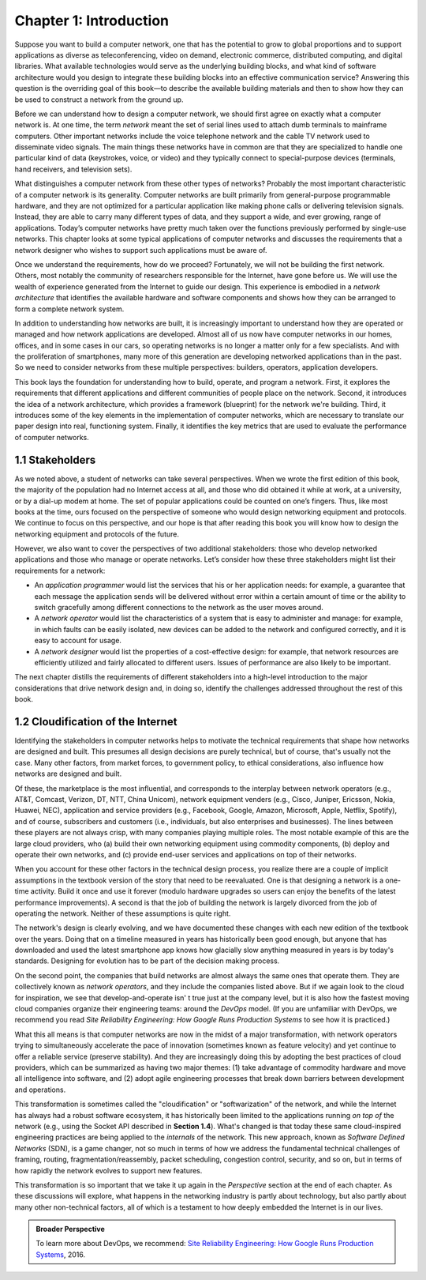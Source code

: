 Chapter 1:  Introduction
========================

Suppose you want to build a computer network, one that has the potential
to grow to global proportions and to support applications as diverse as
teleconferencing, video on demand, electronic commerce, distributed
computing, and digital libraries. What available technologies would
serve as the underlying building blocks, and what kind of software
architecture would you design to integrate these building blocks into an
effective communication service? Answering this question is the
overriding goal of this book—to describe the available building
materials and then to show how they can be used to construct a network
from the ground up.

Before we can understand how to design a computer network, we should
first agree on exactly what a computer network is. At one time, the term
*network* meant the set of serial lines used to attach dumb terminals to
mainframe computers. Other important networks include the voice
telephone network and the cable TV network used to disseminate video
signals. The main things these networks have in common are that they are
specialized to handle one particular kind of data (keystrokes, voice, or
video) and they typically connect to special-purpose devices (terminals,
hand receivers, and television sets).

What distinguishes a computer network from these other types of
networks? Probably the most important characteristic of a computer
network is its generality. Computer networks are built primarily from
general-purpose programmable hardware, and they are not optimized for a
particular application like making phone calls or delivering television
signals. Instead, they are able to carry many different types of data,
and they support a wide, and ever growing, range of applications.
Today’s computer networks have pretty much taken over the functions
previously performed by single-use networks. This chapter looks at some
typical applications of computer networks and discusses the requirements
that a network designer who wishes to support such applications must be
aware of.

Once we understand the requirements, how do we proceed? Fortunately, we
will not be building the first network. Others, most notably the
community of researchers responsible for the Internet, have gone before
us. We will use the wealth of experience generated from the Internet to
guide our design. This experience is embodied in a *network
architecture* that identifies the available hardware and software
components and shows how they can be arranged to form a complete network
system.

In addition to understanding how networks are built, it is increasingly
important to understand how they are operated or managed and how network
applications are developed. Almost all of us now have computer networks
in our homes, offices, and in some cases in our cars, so operating
networks is no longer a matter only for a few specialists. And with the
proliferation of smartphones, many more of this generation are
developing networked applications than in the past. So we need to
consider networks from these multiple perspectives: builders, operators,
application developers.

This book lays the foundation for understanding how to build, operate,
and program a network. First, it explores the requirements that
different applications and different communities of people place on
the network. Second, it introduces the idea of a network architecture,
which provides a framework (blueprint) for the network we're
building. Third, it introduces some of the key elements in the
implementation of computer networks, which are necessary to translate
our paper design into real, functioning system. Finally, it identifies
the key metrics that are used to evaluate the performance of computer
networks.

1.1 Stakeholders
------------------

As we noted above, a student of networks can take several perspectives. 
When we wrote the first edition of this book, the majority of the 
population had no Internet access at all, and those who did obtained it 
while at work, at a university, or by a dial-up modem at home. The set 
of popular applications could be counted on one’s fingers. Thus, like 
most books at the time, ours focused on the perspective of someone who 
would design networking equipment and protocols. We continue to focus on 
this perspective, and our hope is that after reading this book you will 
know how to design the networking equipment and protocols of the future. 

However, we also want to cover the perspectives of two additional 
stakeholders: those who develop networked applications and those who 
manage or operate networks. Let’s consider how these three stakeholders 
might list their requirements for a network:

-  An *application programmer* would list the services that his or her 
   application needs: for example, a guarantee that each message the 
   application sends will be delivered without error within a certain 
   amount of time or the ability to switch gracefully among different 
   connections to the network as the user moves around. 

-  A *network operator* would list the characteristics of a system that 
   is easy to administer and manage: for example, in which faults can be 
   easily isolated, new devices can be added to the network and 
   configured correctly, and it is easy to account for usage. 

-  A *network designer* would list the properties of a cost-effective 
   design: for example, that network resources are efficiently utilized 
   and fairly allocated to different users. Issues of performance are 
   also likely to be important. 

The next chapter distills the requirements of different stakeholders
into a high-level introduction to the major considerations that drive
network design and, in doing so, identify the challenges addressed
throughout the rest of this book.

1.2  Cloudification of the Internet
--------------------------------------------------

Identifying the stakeholders in computer networks helps to motivate
the technical requirements that shape how networks are designed and
built. This presumes all design decisions are purely technical, but of
course, that's usually not the case. Many other factors, from market
forces, to government policy, to ethical considerations, also
influence how networks are designed and built.

Of these, the marketplace is the most influential, and corresponds to
the interplay between network operators (e.g., AT&T, Comcast, Verizon,
DT, NTT, China Unicom), network equipment venders (e.g., Cisco, Juniper,
Ericsson, Nokia, Huawei, NEC), application and service providers (e.g.,
Facebook, Google, Amazon, Microsoft, Apple, Netflix, Spotify), and of
course, subscribers and customers (i.e., individuals, but also
enterprises and businesses). The lines between these players are not
always crisp, with many companies playing multiple roles. The most
notable example of this are the large cloud providers, who (a) build
their own networking equipment using commodity components, (b) deploy
and operate their own networks, and (c) provide end-user services and
applications on top of their networks.

When you account for these other factors in the technical design
process, you realize there are a couple of implicit assumptions in the
textbook version of the story that need to be reevaluated. One is that
designing a network is a one-time activity. Build it once and use it
forever (modulo hardware upgrades so users can enjoy the benefits of the
latest performance improvements). A second is that the job of building
the network is largely divorced from the job of operating the network.
Neither of these assumptions is quite right.

The network's design is clearly evolving, and we have documented these
changes with each new edition of the textbook over the years. Doing
that on a timeline measured in years has historically been good
enough, but anyone that has downloaded and used the latest smartphone
app knows how glacially slow anything measured in years is by today's
standards.  Designing for evolution has to be part of the decision
making process.

On the second point, the companies that build networks are almost always
the same ones that operate them. They are collectively known as *network
operators*, and they include the companies listed above. But if we again
look to the cloud for inspiration, we see that develop-and-operate isn' t
true just at the company level, but it is also how the fastest moving
cloud companies organize their engineering teams: around the *DevOps*
model. (If you are unfamiliar with DevOps, we recommend you read *Site
Reliability Engineering: How Google Runs Production Systems* to see how
it is practiced.)

What this all means is that computer networks are now in the midst of a
major transformation, with network operators trying to simultaneously
accelerate the pace of innovation (sometimes known as feature velocity)
and yet continue to offer a reliable service (preserve stability). And
they are increasingly doing this by adopting the best practices of cloud
providers, which can be summarized as having two major themes: (1) take
advantage of commodity hardware and move all intelligence into software,
and (2) adopt agile engineering processes that break down barriers
between development and operations.

This transformation is sometimes called the "cloudification" or
"softwarization" of the network, and while the Internet has always had
a robust software ecosystem, it has historically been limited to the
applications running *on top of* the network (e.g., using the Socket
API described in **Section 1.4**).  What's changed
is that today these same cloud-inspired engineering practices are
being applied to the *internals* of the network. This new approach,
known as *Software Defined Networks* (SDN), is a game changer, not so
much in terms of how we address the fundamental technical challenges
of framing, routing, fragmentation/reassembly, packet scheduling,
congestion control, security, and so on, but in terms of how rapidly
the network evolves to support new features.

This transformation is so important that we take it up again in the
*Perspective* section at the end of each chapter. As these discussions
will explore, what happens in the networking industry is partly about
technology, but also partly about many other non-technical factors,
all of which is a testament to how deeply embedded the Internet
is in our lives.

.. admonition:: Broader Perspective

   To learn more about DevOps, we recommend: `Site Reliability
   Engineering: How Google Runs Production Systems
   <https://www.amazon.com/Site-Reliability-Engineering-Production-Systems/dp/149192912X/ref=pd_bxgy_14_img_2/131-5109792-2268338?_encoding=UTF8&pd_rd_i=149192912X&pd_rd_r=4b77155f-234d-11e9-944e-278ce23a35b5&pd_rd_w=qIfxg&pd_rd_wg=12dE2&pf_rd_p=6725dbd6-9917-451d-beba-16af7874e407&pf_rd_r=5GN656H9VEG4WEVGB728&psc=1&refRID=5GN656H9VEG4WEVGB728>`__,
   2016.

